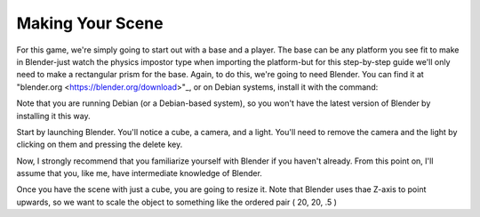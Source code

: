 =================
Making Your Scene
=================
For this game, we're simply going to start out with a base and a player.
The base can be any platform you see fit to make in Blender-just watch the physics impostor type when importing the platform-but for this step-by-step guide
we'll only need to make a rectangular prism for the base.
Again, to do this, we're going to need Blender. You can find it at "blender.org <https://blender.org/download>"_, or on Debian systems, install it with the command:

.. code-block:: bash
    sudo apt install blender

Note that you are running Debian (or a Debian-based system), so you won't have the latest version of Blender by installing it this way.





Start by launching Blender. You'll notice a cube, a camera, and a light. You'll need to remove the camera and the light by clicking on them and pressing the delete key.

Now, I strongly recommend that you familiarize yourself with Blender if you haven't already. From this point on, I'll assume that you, like me, have intermediate knowledge of Blender.

Once you  have the scene with just a cube, you are going to resize it. Note that Blender uses thae Z-axis to point upwards, so we want to scale the object to something like the ordered pair ( 20, 20, .5 )